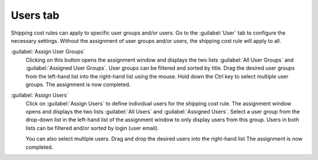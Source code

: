 ﻿Users tab
=========

Shipping cost rules can apply to specific user groups and/or users. Go to the :guilabel:`User` tab to configure the necessary settings. Without the assignment of user groups and/or users, the shipping cost rule will apply to all.

.. image:: ../../media/screenshots/oxbadm01.png
   :alt: Shipping cost rules - Users tab
   :height: 343
   :width: 650

:guilabel:`Assign User Groups`
   Clicking on this button opens the assignment window and displays the two lists :guilabel:`All User Groups` and :guilabel:`Assigned User Groups`. User groups can be filtered and sorted by title. Drag the desired user groups from the left-hand list into the right-hand list using the mouse. Hold down the Ctrl key to select multiple user groups. The assignment is now completed.

:guilabel:`Assign Users`
   Click on :guilabel:`Assign Users` to define individual users for the shipping cost rule. The assignment window opens and displays the two lists :guilabel:`All Users` and :guilabel:`Assigned Users`. Select a user group from the drop-down list in the left-hand list of the assignment window to only display users from this group. Users in both lists can be filtered and/or sorted by login (user email).

   You can also select multiple users. Drag and drop the desired users into the right-hand list The assignment is now completed.

.. Intern: oxbadm, Status:, F1: delivery_users.html